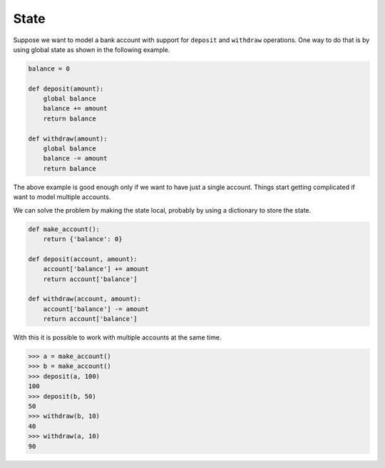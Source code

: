 State
=====

Suppose we want to model a bank account with support for ``deposit`` and ``withdraw`` operations. One way to do that is by using global state as shown in the following example.

.. code-block:: python

    balance = 0

    def deposit(amount):
        global balance
        balance += amount
        return balance

    def withdraw(amount):
        global balance
        balance -= amount
        return balance

The above example is good enough only if we want to have just a single account. Things start getting complicated if want to model multiple accounts.

We can solve the problem by making the state local, probably by using a dictionary to store the state.

.. code-block:: python

    def make_account():
        return {'balance': 0}

    def deposit(account, amount):
        account['balance'] += amount
        return account['balance']

    def withdraw(account, amount):
        account['balance'] -= amount
        return account['balance']

With this it is possible to work with multiple accounts at the same time.

.. code-block:: python

    >>> a = make_account()
    >>> b = make_account()
    >>> deposit(a, 100)
    100
    >>> deposit(b, 50)
    50
    >>> withdraw(b, 10)
    40
    >>> withdraw(a, 10)
    90
